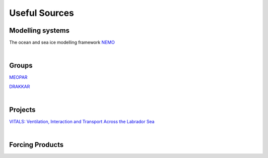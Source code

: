 Useful Sources
==============


Modelling systems
-----------------
The ocean and sea ice modelling framework `NEMO <https://www.nemo-ocean.eu/>`_

|
Groups
------

`MEOPAR <https://meopar.ca/>`_

`DRAKKAR <https://www.drakkar-ocean.eu/>`_

|
Projects
--------
`VITALS: Ventilation, Interaction and Transport Across the Labrador Sea <http://knossos.eas.ualberta.ca/vitals/>`_

|
Forcing Products
----------------


